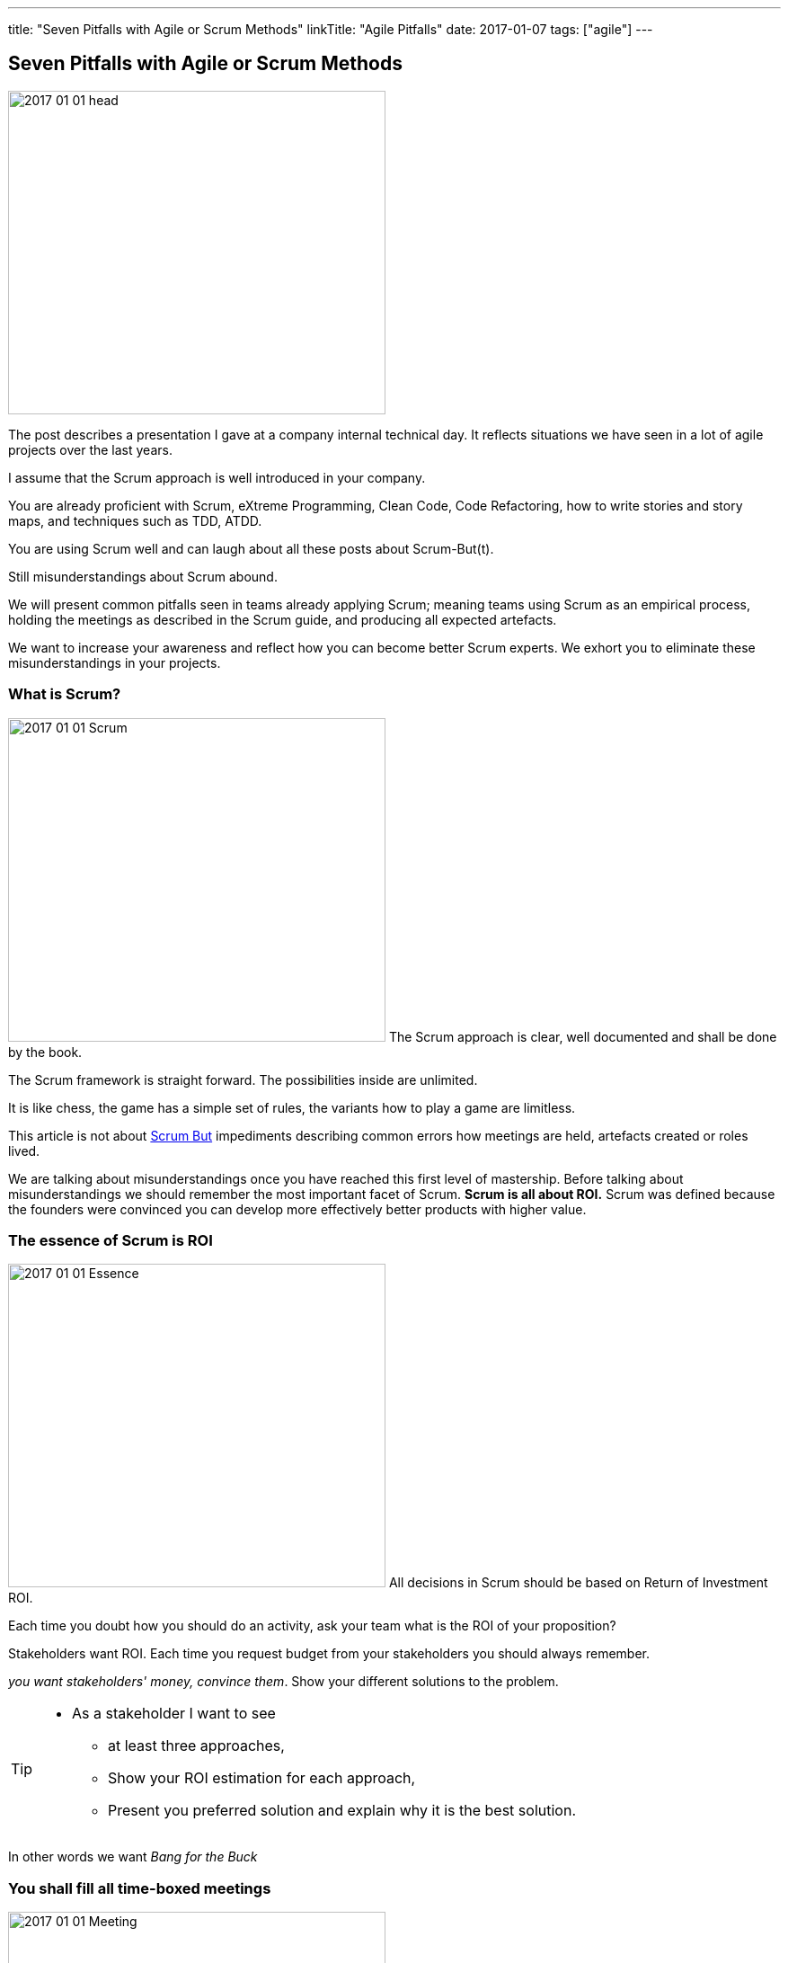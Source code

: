---
title: "Seven Pitfalls with Agile or Scrum Methods"
linkTitle: "Agile Pitfalls"
date: 2017-01-07
tags: ["agile"]
---

== Seven Pitfalls with Agile or Scrum Methods
:author: Marcel Baumann
:email: <marcel.baumann@tangly.net>
:homepage: https://www.tangly.net/
:company: https://www.tangly.net/[tangly llc]
:copyright: CC-BY-SA 4.0

image::2017-01-01-head.png[width=420, height=360, role=left]
The post describes a presentation I gave at a company internal technical day.
It reflects situations we have seen in a lot of agile projects over the last years.

I assume that the Scrum approach is well introduced in your company.

You are already proficient with Scrum, eXtreme Programming, Clean Code, Code Refactoring, how to write stories and story maps, and techniques such as TDD, ATDD.

You are using Scrum well and can laugh about all these posts about Scrum-But(t).

Still misunderstandings about Scrum abound.

We will present common pitfalls seen in teams already applying Scrum; meaning teams using Scrum as an empirical process, holding the meetings as described in the Scrum guide, and producing all expected artefacts.

We want to increase your awareness and reflect how you can become better Scrum experts.
We exhort you to eliminate these misunderstandings in your projects.

=== What is Scrum?

image:2017-01-01-Scrum.jpg[width=420, height=360, role=left]
The Scrum approach is clear, well documented and shall be done by the book.

The Scrum framework is straight forward.
The possibilities inside are unlimited.

It is like chess, the game has a simple set of rules, the variants how to play a game are limitless.

This article is not about http://www.scrum.org/ScrumBut[Scrum But] impediments describing common errors how meetings are held, artefacts created or roles lived.

We are talking about misunderstandings once you have reached this first level of mastership.
Before talking about misunderstandings we should remember the most important facet of Scrum.
*Scrum is all about ROI.*
Scrum was defined because the founders were convinced you can develop more effectively better products with higher value.

=== The essence of Scrum is ROI

image:2017-01-01-Essence.jpg[width=420, height=360, role=left]
All decisions in Scrum should be based on Return of Investment ROI.

Each time you doubt how you should do an activity, ask your team what is the ROI of your  proposition?

Stakeholders want ROI. Each time you request budget from your stakeholders you should always remember.

_you want stakeholders' money, convince them_. Show your different solutions to the problem.

[TIP]
====
* As a stakeholder I want to see
** at least three approaches,
** Show your ROI estimation for each approach,
** Present you preferred solution and explain why it is the best solution.
====

In other words we want _Bang for the Buck_

=== You shall fill all time-boxed meetings

image:2017-01-01-Meeting.jpg[width=420, height=360, role=left]
The agile manifesto states

[quote, Agile Manifesto]
____
Individuals and interactions over processes and tools

Customer collaboration over contract negotiation.
____

Perhaps too often we interpret these sentences as
* Respect people, have nice interactions and avoid any hard discussions,
* Collaborate with the customer, never disagree and avoid harsh truths.
Swiss people are well-educated.
They always empty their glasses in the restaurant and have trouble leaving some wine in the glass.
They also do not like conflict.

We often forget the Pareto rule, 80% of all solutions are found in 20% of the time.
Is it worth the time to find a slightly better solution for the remaining 20% of the problems?
In Scrum terminology "it is also the 20% less important" Tips "ROI: Meeting costs versus solved issues" Meetings cost money.
A meeting with 8 persons and of a duration of 30 minutes costs in Switzerland around 600 Swiss Francs or 500 Euro.

[TIP]
====
_ROI is Avoid meetings_

Prefer a team gathering or a pair session.
Instead of calling for a meeting use instant messaging and collaborative tools.
This advice is very efficient in bigger or older companies.
Such companies tend to develop a meeting culture, people do not work anymore, they just sit in meetings, For each meeting you should have an agenda, a moderator, a protocol of the meeting, and as a result a list of decisions and a list of tasks - who must do what until when -.
Interesting enough all Scrum meetings have a clear agenda, a moderator and a documented result.
Do the same for additional meetings, Remember two ground rules Once you have reached the goals of the meeting, stop the meeting, A team decision is about 20% better than an qualified individual decision.
====

Compute your ROI.

=== You shall have a cross functional team

image:2017-01-01-A-Team.jpg[width=420, height=360, role=left]
Scrum teams try to be fully cross-functional and invest a lot of effort to reach this goal.
They probably do it because it is written in all Scrum tutorials.
Every person should be able to take a task from the Scrum board and implement it.
It is like a soccer team where each team member can play all roles.

[TIP]
====
_ROI: Learning costs versus cost of errors_ You need T-shaped team members.

This concept was described in the mythical man-month book by Fredericks Brook Junior and later by Grady Booch before most of you were born.

A T person is a master in one technical area - this is the leg of the T - and knows about a lot of domains - this is the roof of the T -.
In fact Square-shaped team members would be better but are very hard to find.
To increase ROI the specialist of the team should perform the tasks it is best suited for.

But a good team also do risk management to insure that another person can do the job if the main specialist is not available.
See risk management theory how the cost of a risk is evaluated to calculate the ROI of training additional team members.

The simplest way to distribute knowledge is the four-eyes principles exemplified through pair programming and peer checkin.
====

Are you doing peer activities in your company?

As a rule of thumb a good T-shape person Is master in one technical area, Has a delegate, a challenger and an apprentice, Care about the domain of his users.

=== You shall allow changes anytime

image:2017-01-01-Change-Ahead.jpg[width=420, height=360, role=left]
Scrum is about agility.
Therefore you have the right to change anything at any time, isn't it?
Your stakeholders need the changes now.
They cannot wait until the end of the Sprint, a mere ten working days or two weeks of elapsed time.
But Scrum also states we have a vision, features, a minimum viable product and a potentially shippable product.
How often can you change these key concepts?
What is the balance between agility and chaos?

[TIP]
====
_ROI: New value versus cost of development and associated errors_

First let me state some concepts deeply entrenched in Scrum Sprint backlog cannot be changed during a sprint.
This is Scrum.

Bend it with Kanban - for maintenance activities -, Agile approach is about a minimum viable product release as soon as possible.
This definition is part of the vision and the initial release planning, Release planning is a must in real Scrum projects.

So you have the right to change everything at the end of each sprint but the costs are enormous.
====

Here again we are back to ROI computations.

As a rule of thumb to test your decision Uncle Bob stated in the "Clean Coder" book if you deliver an application with errors the only professional approach is to sign personally a check to the customer for the lost of income.
In other words are you ready to change the user interface two hours before the sprint demonstration will be held?

=== You shall not perform up-front design Architecture emerge during the coding of the solution.

image:2017-01-01-Indian-Village.jpg[width=420, height=360, role=left]
So teams state that - No architecture is needed before starting coding, - No enterprise architecture should be defined or look at, - No non-functional considerations are needed.
Look at the picture.
Could you design a village without knowing about the ground, the kind of population, do you need school, do they have flood in the area?
They believe that refactoring will solve all problems.
Architects are no more needed, we are all talented hackers.

[TIP]
====
_ROI: Architecture work versus write it twice_

You start once you have a vision, an initial plan, and a set of initial decisions.
You should not have a complete and detailed plan.
Major assumptions should be identified; if they change - see above "You shall allow change any time" - you should reevaluate the architecture.
You should understand the application domain, the technology, known similar examples and calculate the ROI of the variants you propose.
Often teams forget about non-functional requirements such as scalability, reliability, multiple sites.
These features cannot be added later, you have to write the application twice.
====

As a rule of thumb Be honest: our systems are complex but they are no ground breaking work.
Similar solutions already exist.
I expect a talented team to provide an architecture with some prototyping in less than a sprint.

=== You shall write user stories during coffee breaks

image:2017-01-01-Meeting.jpg[width=420, height=360, role=left]
Writing user stories is easy and anyway nobody has time for - The product owner has better to do.
He writes the stories during a coffee break or just before the start of the planning meeting, - Anyway just read the requirements, it is all written down, - The developers want to code, they have no time to write some user stories or improve them.

Scrum states the product backlog is the most important document in a Scrum product.

[TIP]
====
_ROI: New features with the most value_ To create a new successful product is a full time job.

You cannot define a vision and key features during a coffee break.
The product owner must create a vision, an initial release plan, identify the key features and define a minimal shippable product - see above "You shall not perform up-front design" -, Either the product owner has a team of requirement engineers to elicit the use cases, Or the role of requirement engineering is part of the team, The team provide technical feedback and input about potential technologies for all stories, discuss the non-functional requirements and refine the acceptance criteria, As a simple check, the team guaranty together with the product owner that each story is INVEST - Independent, Negotiable, Valuable (ROI), Estimable, Size appropriately, Testable -.
====

If not why?
As a rule of thumb Writing quality user stories is as tough as writing requirements.

It is the same job!

_Be honest_: Developers cannot write clean requirements or design a clean user interface

=== You shall not train engineering practices

image:2017-01-01-Rope.jpg[width=420, height=360, role=left]
You shall not train engineering practices
* The process solves all problems,
* I want to code, I do not have time to become a craftsman,
* crum is snake oil.
 It cures all illnesses and makes you immortal, For the older ones, do you remember CASE, CMM and ISO-9000.
* The PROCESS promises that you will deliver high quality software on time, on budget with unqualified and cheap collaborators.

Do you really believe in snake oil?

Do you think that a collaborator can win a competition just be respecting a process.
He must train every week to achieve and maintain a given level of skills.

[TIP]
====
_ROI: Engineering versus bureaucracy_

To build quality solutions you have to have craftsmen and craftswomen as team members.
A craftsman master his work techniques, is experienced, knows his limits and master his tools.
You must be a craftsman: You are expert in XP, clean code, TDD, ATDD, Mocking, CI, CD, refactoring, etc.
And you must train, train, train.
See for example the concept of coding dojo.
====

=== You shall worship Scrum as the PROCESS

image:2017-01-01-Process.jpg[width=420, height=360, role=left]
Scrum is a framework.
You can use it to manage different things, including complex product development.

Scrum is defined in the Scrum Guide and consists of roles, events and meetings, artefacts, and a set of rules binding them together.
It is based on empirical process control and bottom-up thinking.

[TIP]
====
Each sprint to ameliorate some aspects, measure and decide if the change is worth the effort?

But Scrum will never give checklists to guarantee success.
This job is YOURS.

Scrum is the best approach to fail fast and learn.
You can learn and improve.
====

=== Call for Action

Eliminate these misunderstandings in your projects

*Act using ROI*

What is the risk?

The truth is complex, more blurred.
The answer for your product cannot be stated in one standard rule set.
We are talking about agile quality assurance, lean approaches and best practices.

A best practice should only be selected through its ROI.

Please look at the http://manifesto.softwarecraftsmanship.org/[Software Craftsmanship Manifesto].

[quote, Software Craftsmanship Manifesto]
----
Not only working software, but also well-crafted software,

Not only responding to change, but also steadily adding value,

Not only individuals and interactions, but also a community of professionals,

Not only customer collaboration, but also productive partnerships,

That is, in pursuit of the items of the left, we have found the items of the right to be indispensable.
----
